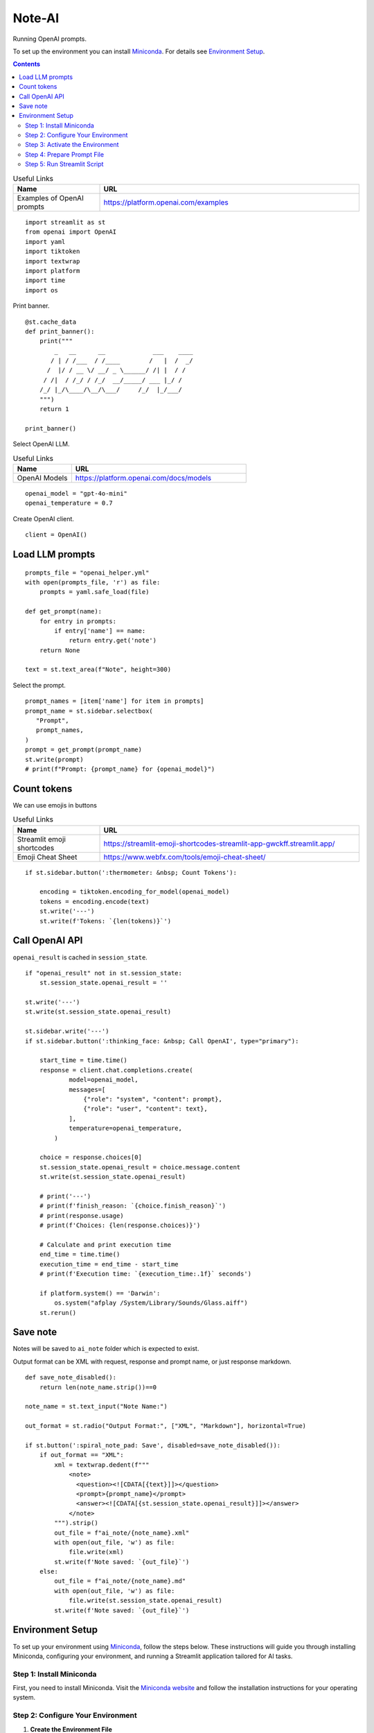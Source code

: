 =======
Note-AI
=======

Running OpenAI prompts.

To set up the environment you can install Miniconda_.
For details see `Environment Setup`_.

.. _Miniconda: https://docs.conda.io/projects/miniconda/en/latest/

.. contents::

.. csv-table:: Useful Links
   :header: "Name", "URL"
   :widths: 10 30

   "Examples of OpenAI prompts", https://platform.openai.com/examples

::

  import streamlit as st
  from openai import OpenAI
  import yaml
  import tiktoken
  import textwrap
  import platform
  import time
  import os

Print banner.

::

  @st.cache_data
  def print_banner():
      print("""
          _   __      __             ___    ____
         / | / /___  / /____        /   |  /  _/
        /  |/ / __ \/ __/ _ \______/ /| |  / /  
       / /|  / /_/ / /_/  __/_____/ ___ |_/ /   
      /_/ |_/\____/\__/\___/     /_/  |_/___/                                                        
      """)
      return 1

  print_banner()

Select OpenAI LLM.

.. csv-table:: Useful Links
   :header: "Name", "URL"
   :widths: 10 30

   "OpenAI Models", https://platform.openai.com/docs/models

::

  openai_model = "gpt-4o-mini"
  openai_temperature = 0.7

Create OpenAI client.

::

  client = OpenAI()

Load LLM prompts
----------------

::

  prompts_file = "openai_helper.yml"
  with open(prompts_file, 'r') as file:
      prompts = yaml.safe_load(file)

  def get_prompt(name):
      for entry in prompts:
          if entry['name'] == name:
              return entry.get('note')
      return None

  text = st.text_area(f"Note", height=300)

Select the prompt.

::

  prompt_names = [item['name'] for item in prompts]
  prompt_name = st.sidebar.selectbox(
     "Prompt",
     prompt_names,
  )
  prompt = get_prompt(prompt_name)
  st.write(prompt)
  # print(f"Prompt: {prompt_name} for {openai_model}")

Count tokens
------------

We can use emojis in buttons

.. csv-table:: Useful Links
   :header: "Name", "URL"
   :widths: 10 30

   "Streamlit emoji shortcodes", https://streamlit-emoji-shortcodes-streamlit-app-gwckff.streamlit.app/
   "Emoji Cheat Sheet", https://www.webfx.com/tools/emoji-cheat-sheet/

::
    
  if st.sidebar.button(':thermometer: &nbsp; Count Tokens'):

      encoding = tiktoken.encoding_for_model(openai_model)
      tokens = encoding.encode(text)
      st.write('---')
      st.write(f'Tokens: `{len(tokens)}`')


Call OpenAI API
---------------

``openai_result`` is cached in ``session_state``.

::

  if "openai_result" not in st.session_state:
      st.session_state.openai_result = ''

  st.write('---')
  st.write(st.session_state.openai_result)

  st.sidebar.write('---')
  if st.sidebar.button(':thinking_face: &nbsp; Call OpenAI', type="primary"):

      start_time = time.time()
      response = client.chat.completions.create(
              model=openai_model,
              messages=[
                  {"role": "system", "content": prompt},
                  {"role": "user", "content": text},
              ],
              temperature=openai_temperature,
          )

      choice = response.choices[0]
      st.session_state.openai_result = choice.message.content
      st.write(st.session_state.openai_result)

      # print('---')
      # print(f'finish_reason: `{choice.finish_reason}`')
      # print(response.usage)
      # print(f'Choices: {len(response.choices)}')

      # Calculate and print execution time
      end_time = time.time()
      execution_time = end_time - start_time
      # print(f'Execution time: `{execution_time:.1f}` seconds')

      if platform.system() == 'Darwin':
          os.system("afplay /System/Library/Sounds/Glass.aiff")
      st.rerun()

Save note
---------

Notes will be saved to ``ai_note`` folder which is expected to exist.

Output format can be XML with request, response and prompt name, or just response markdown.

::

  def save_note_disabled():
      return len(note_name.strip())==0

  note_name = st.text_input("Note Name:")

  out_format = st.radio("Output Format:", ["XML", "Markdown"], horizontal=True)

  if st.button(':spiral_note_pad: Save', disabled=save_note_disabled()):
      if out_format == "XML":
          xml = textwrap.dedent(f"""
              <note>
                <question><![CDATA[{text}]]></question>
                <prompt>{prompt_name}</prompt>
                <answer><![CDATA[{st.session_state.openai_result}]]></answer>
              </note>
          """).strip()
          out_file = f"ai_note/{note_name}.xml"
          with open(out_file, 'w') as file:
              file.write(xml)
          st.write(f'Note saved: `{out_file}`')
      else:    
          out_file = f"ai_note/{note_name}.md"
          with open(out_file, 'w') as file:
              file.write(st.session_state.openai_result)
          st.write(f'Note saved: `{out_file}`')
      
Environment Setup
-----------------

To set up your environment using Miniconda_, follow the steps below.
These instructions will guide you through installing Miniconda,
configuring your environment, and running a Streamlit application
tailored for AI tasks.

Step 1: Install Miniconda
=========================

First, you need to install Miniconda. Visit the `Miniconda
website <https://docs.conda.io/en/latest/miniconda.html>`__ and follow
the installation instructions for your operating system.

Step 2: Configure Your Environment
==================================

1. **Create the Environment File**

   Create a file named ``environment.yml`` in your project directory.
   Paste the following contents into this file:

   .. code:: yaml

      name: ai_note
      channels:
        - conda-forge
        - defaults
      dependencies:
        - python=3.11.0
        - openai
        - tiktoken
        - streamlit

2. **Select conda-forge Channel**

   Open your terminal or command prompt and execute the following
   commands to prioritize the ``conda-forge`` channel:

   .. code:: shell

      conda config --add channels conda-forge
      conda config --set channel_priority strict

3. **Create the Environment**

   Still in your terminal, navigate to the directory containing your
   ``environment.yml`` file. Create the Conda environment by running:

   .. code:: shell

      conda env create -f environment.yml

Step 3: Activate the Environment
================================

Activate your newly created environment by executing:

.. code:: shell

   conda activate ai_note

Step 4: Prepare Prompt File
===========================

Create a file named ``openai_helper.yml`` in your project directory.
This file should contain various prompts for the tasks you want to
accomplish. Here’s an example of how to structure the contents:

.. code:: yaml

   - name: summarize_md
     note: You will be provided with statements in markdown, and your task is to summarize the content.

   - name: explain_python
     note: Explain Python code you are provided.

   - name: write_python
     note: Write Python code to satisfy the description you are provided.

   - name: write_groovy
     note: Write Groovy code to satisfy the description you are provided.

   - name: improve_style
     note: Improve style of the content you are provided.

Step 5: Run Streamlit Script
============================

With your environment set up and activated, and your
``openai_helper.yml`` file ready, you’re now set to run your Streamlit
application. Execute the following command in your terminal:

.. code:: shell

   streamlit run ai_note.py

And that’s it! Your Streamlit application should now be running, and you
can interact with it through your web browser.